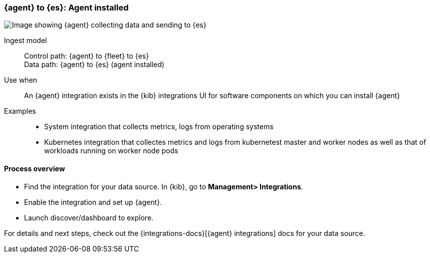 [[agent-installed]]
=== {agent} to {es}: Agent installed

image::images/ea-agent-installed.png[Image showing {agent} collecting data and sending to {es}]

Ingest model::
Control path: {agent} to {fleet} to {es} +
Data path: {agent} to {es} (agent installed)

Use when::
An {agent} integration exists in the {kib} integrations UI for software components on which you can install {agent}

Examples::
* System integration that collects metrics, logs from operating systems
* Kubernetes integration that collectes metrics and logs from kubernetest master and worker nodes as well as that of workloads running on worker node pods

[discrete]
[[agent-proc]]
==== Process overview

* Find the integration for your data source. In {kib},  go to *Management> Integrations*.
* Enable the integration and set up {agent}. 
* Launch discover/dashboard to explore.

For details and next steps, check out the {integrations-docs}[{agent} integrations] docs for your data source.




